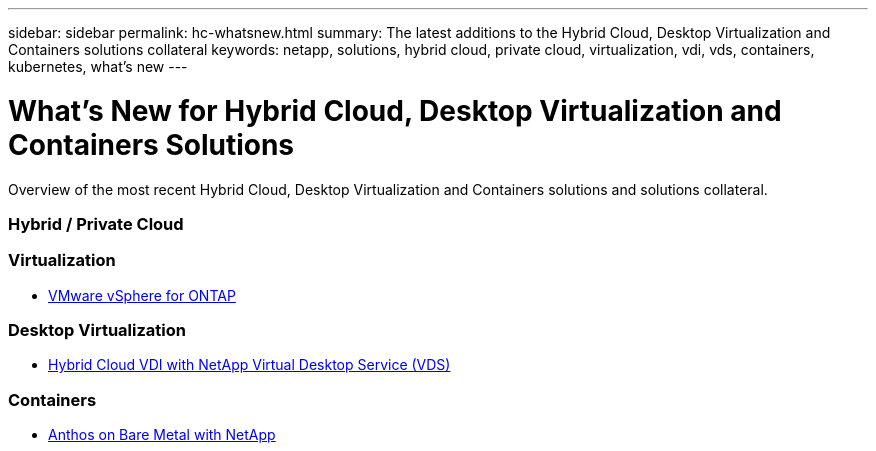 ---
sidebar: sidebar
permalink: hc-whatsnew.html
summary: The latest additions to the Hybrid Cloud, Desktop Virtualization and Containers solutions collateral
keywords: netapp, solutions, hybrid cloud, private cloud, virtualization, vdi, vds, containers, kubernetes, what's new
---

= What's New for Hybrid Cloud, Desktop Virtualization and Containers Solutions
:hardbreaks:
:nofooter:
:icons: font
:linkattrs:
:table-stripes: odd
:imagesdir: ./media/

[.lead]
Overview of the most recent Hybrid Cloud, Desktop Virtualization and Containers solutions and solutions collateral.

=== Hybrid / Private Cloud

=== Virtualization
* link:hybrid-cloud/vsphere_ontap_ontap_for_vsphere.html[VMware vSphere for ONTAP]

=== Desktop Virtualization
* link:vdi-vds/hcvdivds_hybrid_cloud_vdi_with_virtual_desktop_service.html[Hybrid Cloud VDI with NetApp Virtual Desktop Service (VDS)]

=== Containers
* link:https://www.netapp.com/pdf.html?item=/media/21072-wp-7337.pdf[Anthos on Bare Metal with NetApp]
